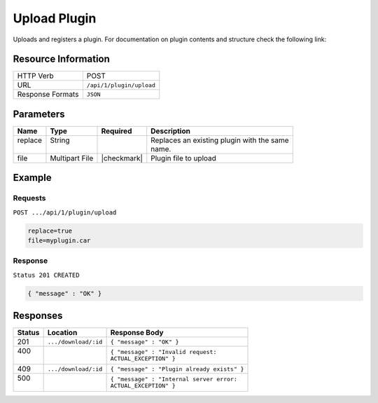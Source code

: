 .. _crafter-marketplace-api-plugin-upload:

=============
Upload Plugin
=============

Uploads and registers a plugin. For documentation on plugin contents and structure check the
following link:

.. todo:: Write plugin structure and content doc

--------------------
Resource Information
--------------------

+----------------------------+-------------------------------------------------------------------+
|| HTTP Verb                 || POST                                                             |
+----------------------------+-------------------------------------------------------------------+
|| URL                       || ``/api/1/plugin/upload``                                         |
+----------------------------+-------------------------------------------------------------------+
|| Response Formats          || ``JSON``                                                         |
+----------------------------+-------------------------------------------------------------------+

----------
Parameters
----------

+---------------+-----------------+---------------+----------------------------------------------+
|| Name         || Type           || Required     || Description                                 |
+===============+=================+===============+==============================================+
|| replace      || String         ||              || Replaces an existing plugin with the same   |
||              ||                ||              || name.                                       |
+---------------+-----------------+---------------+----------------------------------------------+
|| file         || Multipart File || |checkmark|  || Plugin file to upload                       |
+---------------+-----------------+---------------+----------------------------------------------+

-------
Example
-------

^^^^^^^^
Requests
^^^^^^^^

``POST .../api/1/plugin/upload``

.. code-block:: guess

	replace=true
	file=myplugin.car

^^^^^^^^
Response
^^^^^^^^

``Status 201 CREATED``

.. code-block:: json

  { "message" : "OK" }

---------
Responses
---------

+---------+----------------------------------+---------------------------------------------------+
|| Status || Location                        || Response Body                                    |
+=========+==================================+===================================================+
|| 201    || ``.../download/:id``            || ``{ "message" : "OK" }``                         |
+---------+----------------------------------+---------------------------------------------------+
|| 400    ||                                 || ``{ "message" : "Invalid request:``              |
||        ||                                 || ``ACTUAL_EXCEPTION" }``                          |
+---------+----------------------------------+---------------------------------------------------+
|| 409    || ``.../download/:id``            || ``{ "message" : "Plugin already exists" }``      |
+---------+----------------------------------+---------------------------------------------------+
|| 500    ||                                 || ``{ "message" : "Internal server error:``        |
||        ||                                 || ``ACTUAL_EXCEPTION" }``                          |
+---------+----------------------------------+---------------------------------------------------+

